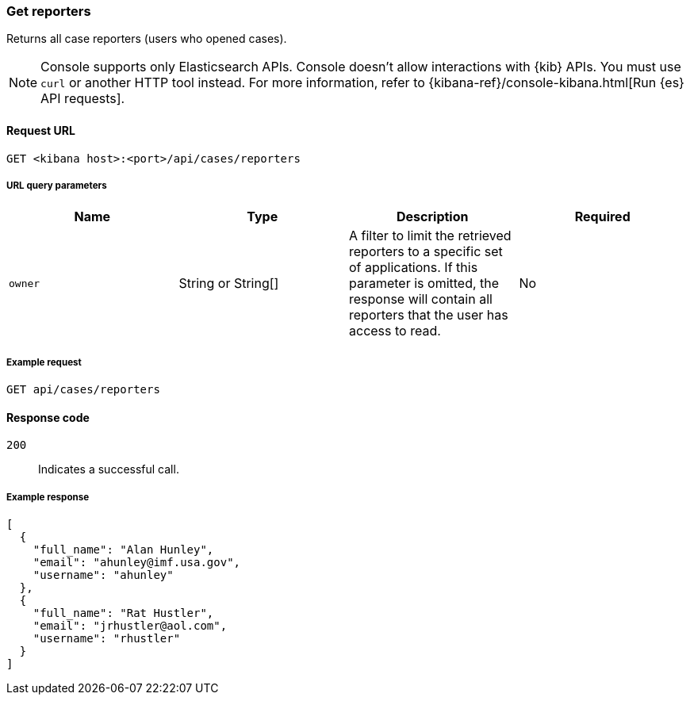 [[cases-api-get-reporters]]
=== Get reporters

Returns all case reporters (users who opened cases).

NOTE: Console supports only Elasticsearch APIs. Console doesn't allow interactions with {kib} APIs. You must use `curl` or another HTTP tool instead. For more information, refer to {kibana-ref}/console-kibana.html[Run {es} API requests].

==== Request URL

`GET <kibana host>:<port>/api/cases/reporters`

===== URL query parameters

[width="100%",options="header"]
|==============================================
|Name |Type |Description |Required

|`owner` |String or String[] |A filter to limit the retrieved reporters to a specific set of applications. If this parameter is omitted, the response will contain all reporters that the user has access to read. |No

|==============================================

===== Example request

[source,sh]
--------------------------------------------------
GET api/cases/reporters
--------------------------------------------------
// KIBANA

==== Response code

`200`::
   Indicates a successful call.

===== Example response

[source,json]
--------------------------------------------------
[
  {
    "full_name": "Alan Hunley",
    "email": "ahunley@imf.usa.gov",
    "username": "ahunley"
  },
  {
    "full_name": "Rat Hustler",
    "email": "jrhustler@aol.com",
    "username": "rhustler"
  }
]
--------------------------------------------------
